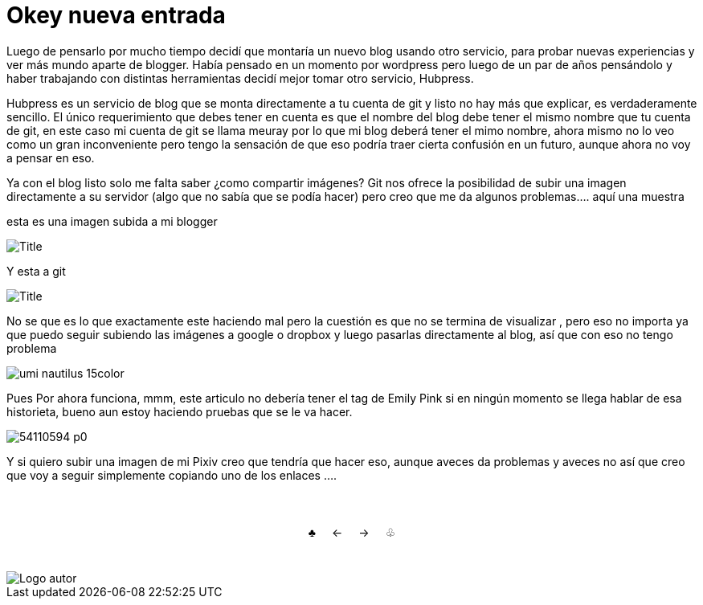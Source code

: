 = Okey nueva entrada 

:hp-tags: Emily_Pink

Luego de pensarlo por mucho tiempo decidí que montaría un nuevo blog usando otro servicio, para probar nuevas experiencias y ver más mundo aparte de blogger. Había pensado en un momento por wordpress pero luego de un par de años pensándolo y haber trabajando con distintas herramientas decidí mejor tomar otro servicio, Hubpress. 

Hubpress es un servicio de blog que se monta directamente a tu cuenta de git y listo no hay más que explicar, es verdaderamente sencillo. El único requerimiento que debes tener en cuenta es que el nombre del blog debe tener el mismo nombre que tu cuenta de git, en este caso mi cuenta de git se llama meuray por lo que mi blog deberá tener el mimo nombre, ahora mismo no lo veo como un gran inconveniente pero tengo la sensación de que eso podría traer cierta confusión en un futuro, aunque ahora no voy a pensar en eso.

Ya con el blog listo solo me falta saber ¿como compartir imágenes? Git nos ofrece la posibilidad de subir una imagen directamente a su servidor (algo que no sabía que se podía hacer) pero creo que me da algunos problemas.... aquí una muestra 

esta es una imagen subida a mi blogger


image::https://3.bp.blogspot.com/-gmlexFbfUxQ/V2UPH1r5ZkI/AAAAAAAADjc/OAvnhDrO2QsyQYuEnZ2q5rFxKmPSLCTPACLcB/s1600/Title.png[]

Y esta a git

image::meuray.github.io/images/Title.png[]

No se que es lo que exactamente este haciendo mal pero la cuestión es que no se termina de visualizar , pero eso no importa ya que puedo seguir subiendo las imágenes a google o dropbox y luego pasarlas directamente al blog, así que con eso no tengo problema 


image::https://dl.dropboxusercontent.com/u/71565615/umi_nautilus_15color.png[]

Pues Por ahora funciona, mmm, este articulo no debería tener el tag de Emily Pink si en ningún momento se llega hablar de esa historieta, bueno aun estoy haciendo pruebas que se le va hacer.


image::http://i3.pixiv.net/img-original/img/2015/12/19/14/58/37/54110594_p0.png[]


Y si quiero subir una imagen de mi Pixiv creo que tendría que hacer eso, aunque aveces da problemas y aveces no así que creo que voy a seguir simplemente copiando uno de los enlaces ....



++++
<html>
<head>
<style>
ul.pagination {
    display: inline-block;
    padding: 0;
    margin: 0;
}

ul.pagination li {display: inline;}

ul.pagination li a {
    color: black;
    float: left;
    padding: 40px 10px;
    text-decoration: none;
}
</style>
</head>
<body>
<center>
<ul class="pagination" >
  <li><a class="active" href="https://meuray.github.io/2016/07/01/El-Fantastico-Anticuario-de-Emily-Pink-01.html">♣</a></li>
  <li><a class="active" href="https://meuray.github.io/2016/07/01/El-Fantastico-Anticuario-de-Emily-Pink-01.html"> ← </a></li>
  <li><a class="active" href="https://meuray.github.io/2016/06/29/El-primer-articulo-de-este-blog-no-tendra-mucha-informacion.html#">→ </a></li>
  <li><a class="active" href="https://meuray.github.io/2016/06/29/El-primer-articulo-de-este-blog-no-tendra-mucha-informacion.html#"> ♧ </a></li>
</ul>
</center>

</body>
</html>

++++







image::https://2.bp.blogspot.com/-0-jmFiJGO1s/V3XsRCbbunI/AAAAAAAADkw/RT9bdANlWREhfBmE-6mWZpLJK7n8Yca7QCLcB/s1600/autorlogo1.png["Logo autor",align="center"]

